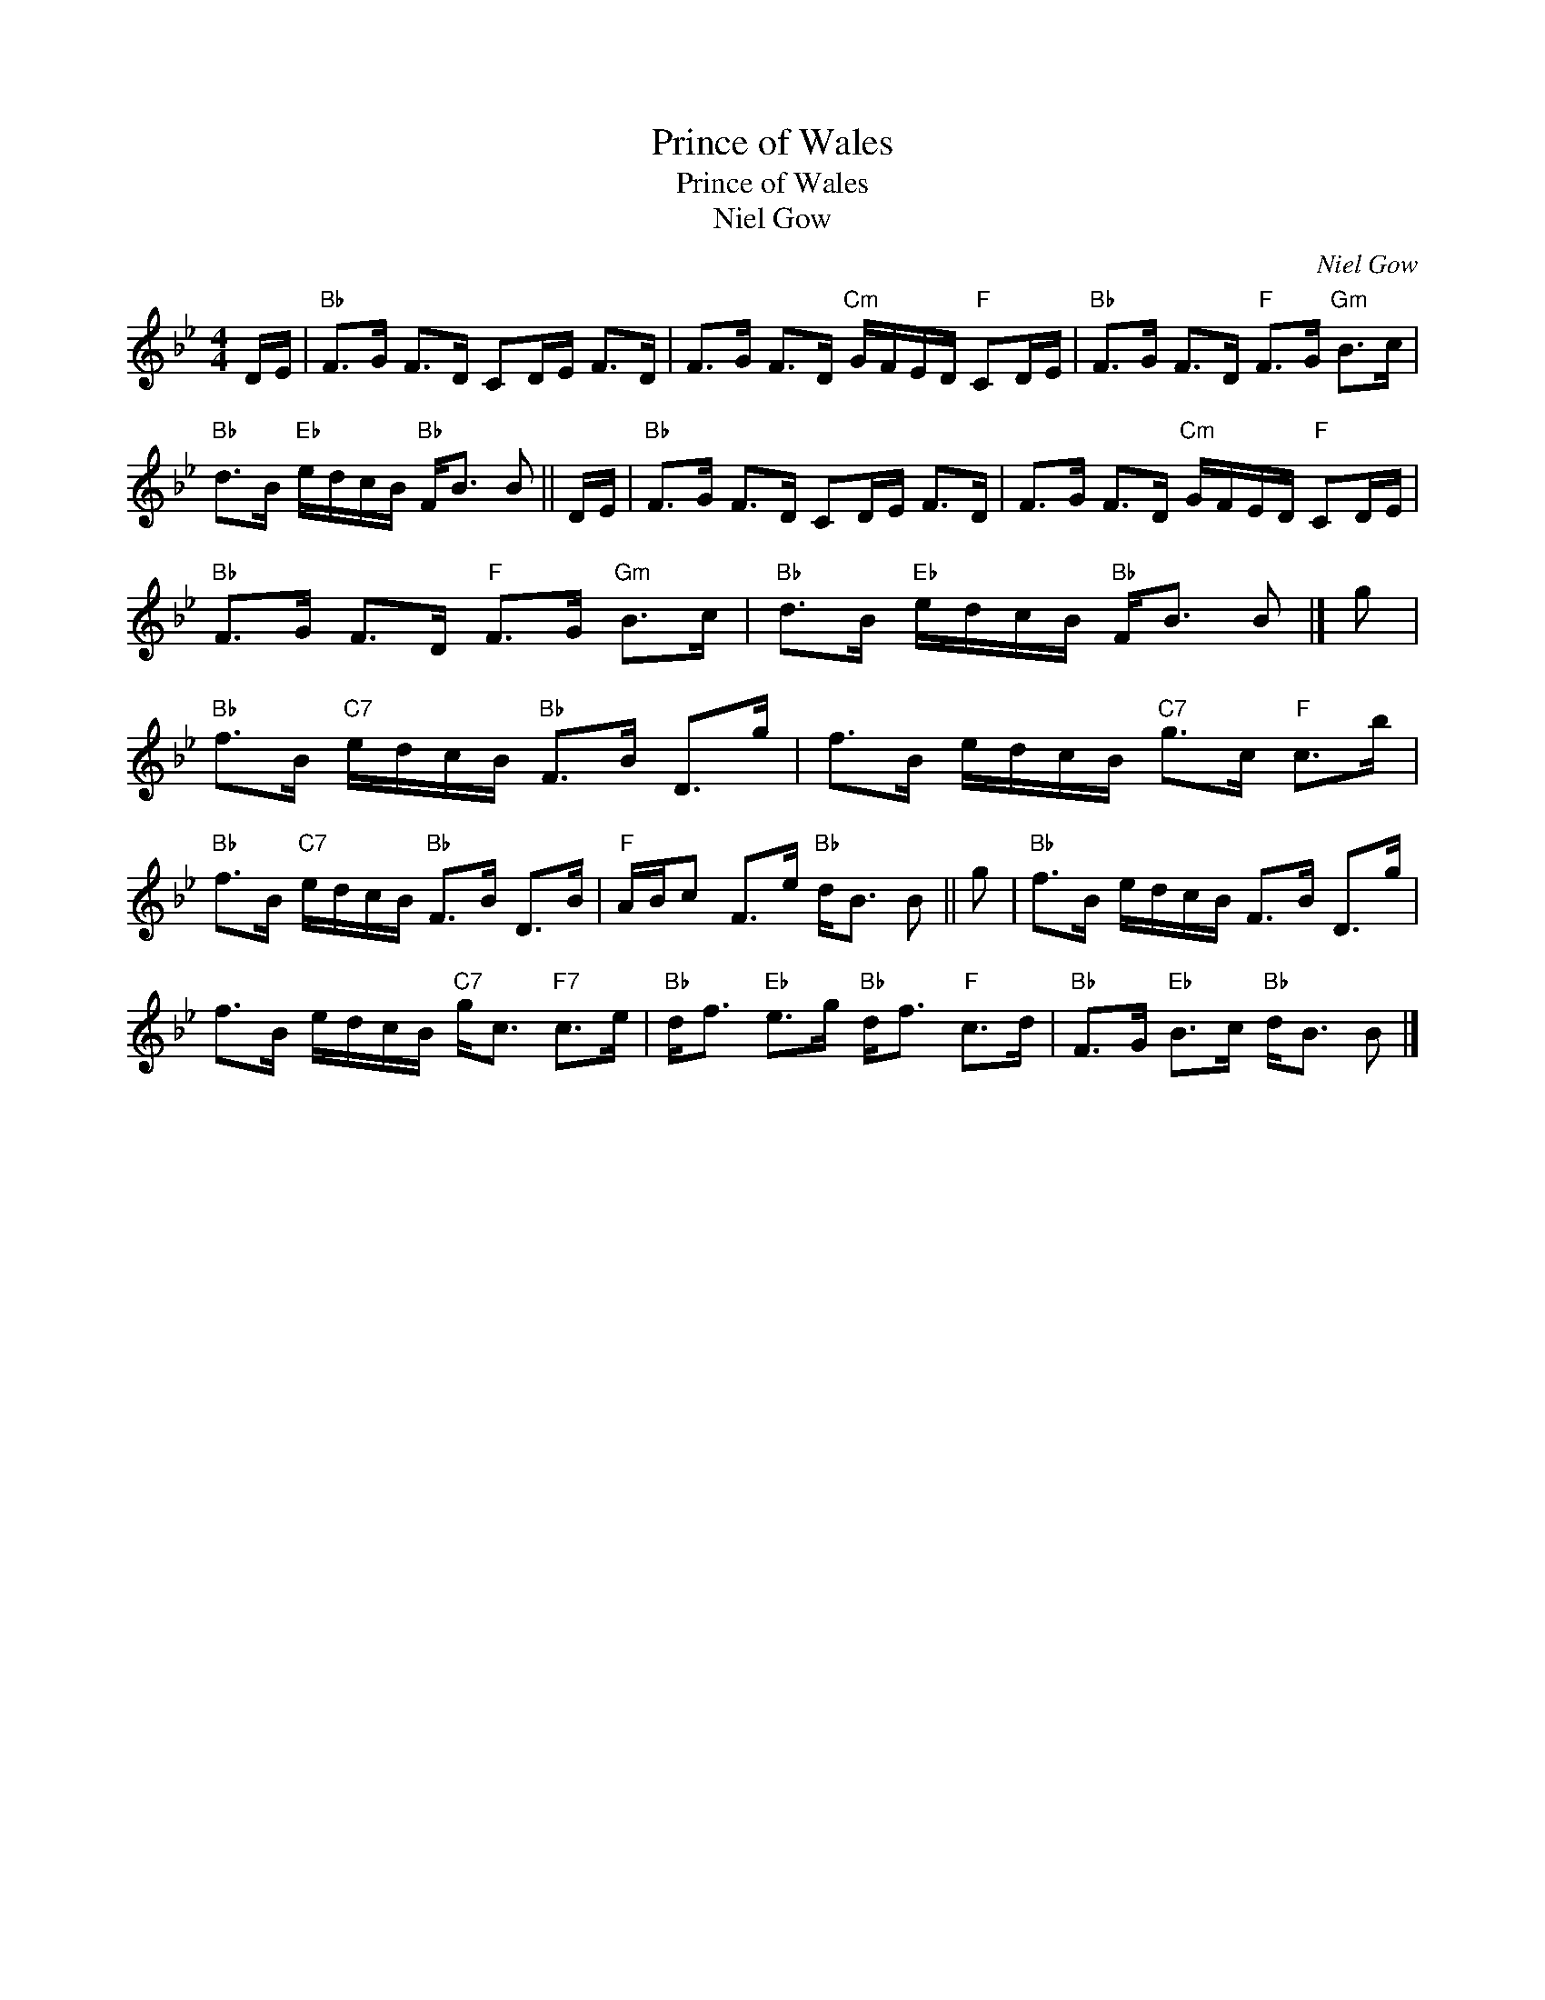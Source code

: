 X:1
T:Prince of Wales
T:Prince of Wales
T:Niel Gow
C:Niel Gow
L:1/8
M:4/4
K:Bb
V:1 treble 
V:1
 D/E/ |"Bb" F>G F>D CD/E/ F>D | F>G F>D"Cm" G/F/E/D/"F" CD/E/ |"Bb" F>G F>D"F" F>G"Gm" B>c | %4
"Bb" d>B"Eb" e/d/c/B/"Bb" F<B B || D/E/ |"Bb" F>G F>D CD/E/ F>D | F>G F>D"Cm" G/F/E/D/"F" CD/E/ | %8
"Bb" F>G F>D"F" F>G"Gm" B>c |"Bb" d>B"Eb" e/d/c/B/"Bb" F<B B |] g | %11
"Bb" f>B"C7" e/d/c/B/"Bb" F>B D>g | f>B e/d/c/B/"C7" g>c"F" c>b | %13
"Bb" f>B"C7" e/d/c/B/"Bb" F>B D>B |"F" A/B/c F>e"Bb" d<B B || g |"Bb" f>B e/d/c/B/ F>B D>g | %17
 f>B e/d/c/B/"C7" g<c"F7" c>e |"Bb" d<f"Eb" e>g"Bb" d<f"F" c>d |"Bb" F>G"Eb" B>c"Bb" d<B B |] %20

